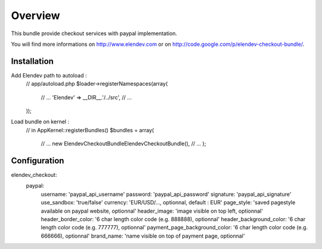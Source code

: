 ========
Overview
========

This bundle provide checkout services with paypal implementation.

You will find more informations on http://www.elendev.com or on http://code.google.com/p/elendev-checkout-bundle/.

Installation
------------

Add Elendev path to autoload :
    // app/autoload.php
    $loader->registerNamespaces(array(
        // ...
        'Elendev'              => __DIR__.'/../src',
        // ...
    ));

Load bundle on kernel :
    // in AppKernel::registerBundles()
    $bundles = array(
    	// ...
    	new Elendev\CheckoutBundle\ElendevCheckoutBundle(),
    	// ...
	);

Configuration
-------------
elendev_checkout:
    paypal:
        username: 'paypal_api_username'
        password: 'paypal_api_password'
        signature: 'paypal_api_signature'
        use_sandbox: 'true/false'
        currency: 'EUR/USD/..., optionnal, default : EUR'
        page_style: 'saved pagestyle available on paypal website, optionnal'
        header_image: 'image visible on top left, optionnal'
        header_border_color: '6 char length color code (e.g. 888888), optionnal'
        header_background_color: '6 char length color code (e.g. 777777), optionnal'
        payment_page_background_color: '6 char length color code (e.g. 666666), optionnal'
        brand_name: 'name visible on top of payment page, optionnal'